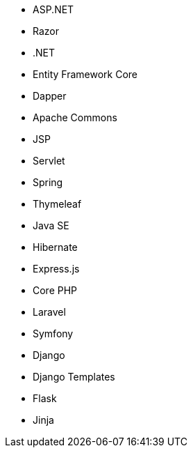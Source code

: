 // C#
* ASP.NET
* Razor
* .NET
* Entity Framework Core
* Dapper
// Java
* Apache Commons
* JSP
* Servlet
* Spring
* Thymeleaf
* Java SE
* Hibernate
// JS
* Express.js
// PHP
* Core PHP
* Laravel
* Symfony
// Python
* Django
* Django Templates
* Flask
* Jinja
